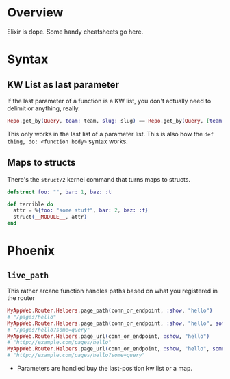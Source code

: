 #+STARTUP: contents
* Overview
Elixir is dope. Some handy cheatsheets go here.

* Syntax
** KW List as last parameter
If the last parameter of a function is a KW list, you don't actually need to
delimit or anything, really.

#+BEGIN_SRC elixir
Repo.get_by(Query, team: team, slug: slug) == Repo.get_by(Query, [team: team, slug: slug])
#+END_SRC

This only works in the last list of a parameter list. This is also how the =def
thing, do: <function body>= syntax works.
** Maps to structs
There's the =struct/2= kernel command that turns maps to structs.

#+BEGIN_SRC elixir
defstruct foo: "", bar: 1, baz: :t

def terrible do
  attr = %{foo: "some stuff", bar: 2, baz: :f}
  struct(__MODULE__, attr)
end
#+END_SRC
* Phoenix

** =live_path=
This rather arcane function handles paths based on what you registered in the
router

#+BEGIN_SRC elixir
MyAppWeb.Router.Helpers.page_path(conn_or_endpoint, :show, "hello")
# "/pages/hello"
MyAppWeb.Router.Helpers.page_path(conn_or_endpoint, :show, "hello", some: "query")
# "/pages/hello?some=query"
MyAppWeb.Router.Helpers.page_url(conn_or_endpoint, :show, "hello")
# "http://example.com/pages/hello"
MyAppWeb.Router.Helpers.page_url(conn_or_endpoint, :show, "hello", some: "query")
# "http://example.com/pages/hello?some=query"
#+END_SRC

- Parameters are handled buy the last-position kw list or a map.
